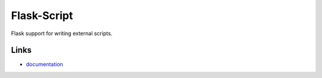 
Flask-Script
--------------

Flask support for writing external scripts.

Links
`````

* `documentation <http://flask-script.readthedocs.org>`_




